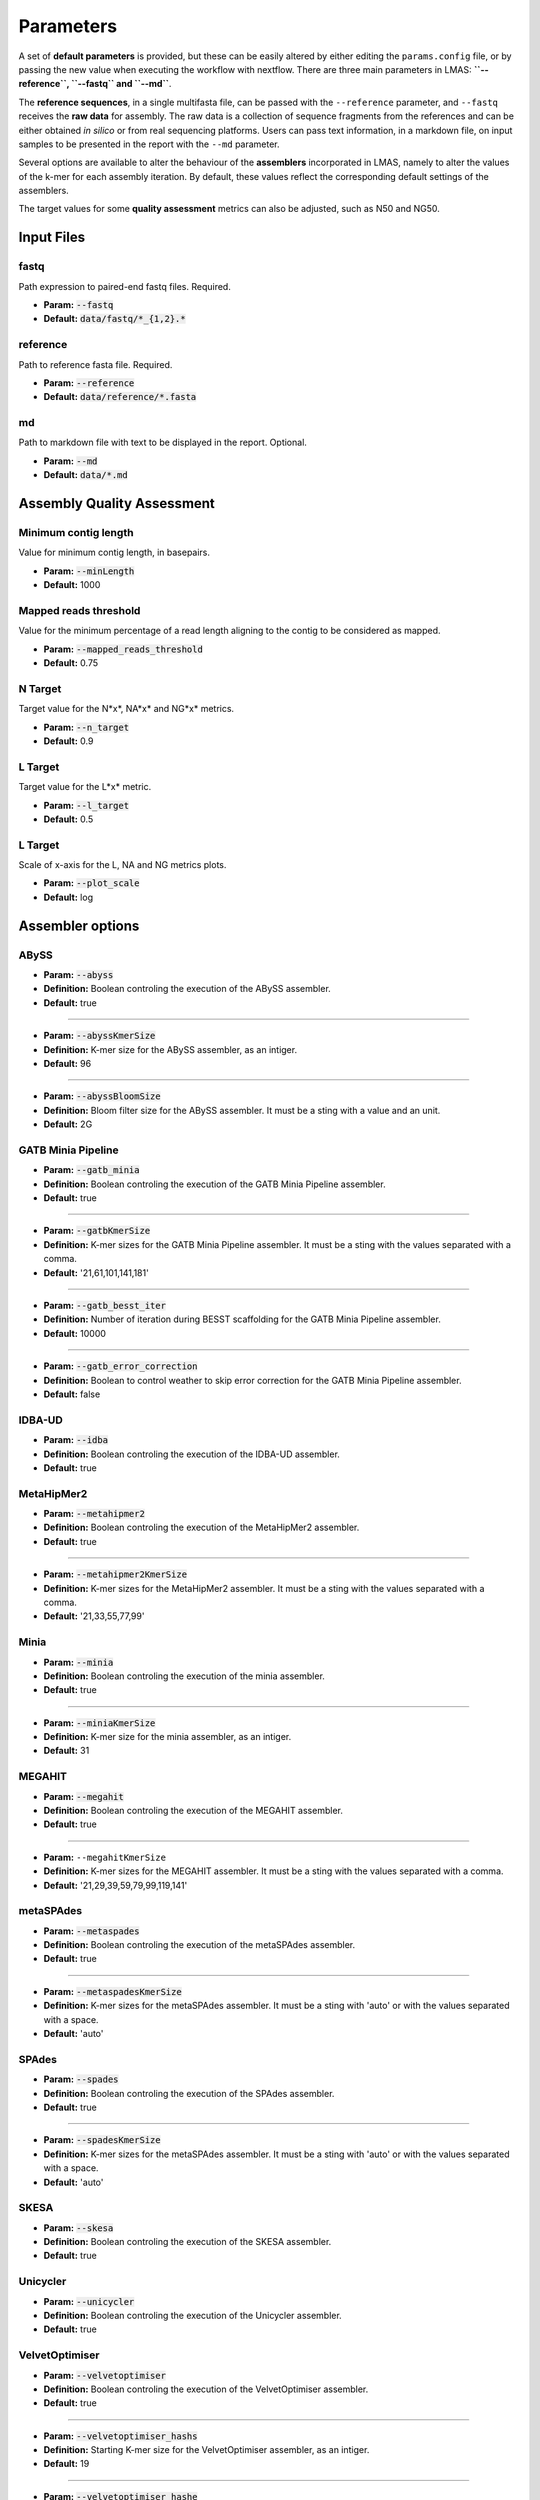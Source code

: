 Parameters
==========

A set of **default parameters** is provided, but these can be easily altered by either editing the 
``params.config`` file, or by passing the new value when executing the workflow with nextflow.
There are three main parameters in LMAS: **``--reference``, ``--fastq`` and ``--md``**. 

The **reference sequences**, in a single multifasta file, can be passed with the ``--reference`` parameter, and ``--fastq`` receives the 
**raw data** for assembly. The raw data is a collection of sequence fragments from the references and can be either 
obtained *in silico* or from real sequencing platforms. Users can pass text information, in a markdown file, 
on input samples to be presented in the report with the ``--md`` parameter.

Several options are available to alter the behaviour of the **assemblers** incorporated in LMAS, namely to alter 
the values of the k-mer for each assembly iteration. By default, these values reflect the corresponding default 
settings of the assemblers. 

The target values for some **quality assessment** metrics can also be adjusted, such as N50 and NG50.


Input Files
------------

fastq
^^^^^

Path expression to paired-end fastq files. Required.

* **Param:** :code:`--fastq`

* **Default:** :code:`data/fastq/*_{1,2}.*`


reference
^^^^^^^^^

Path to reference fasta file. Required.

* **Param:** :code:`--reference`

* **Default:** :code:`data/reference/*.fasta`


md
^^^

Path to markdown file with text to be displayed in the report. Optional.

* **Param:** :code:`--md`

* **Default:** :code:`data/*.md`


Assembly Quality Assessment
---------------------------

Minimum contig length
^^^^^^^^^^^^^^^^^^^^^
Value for minimum contig length, in basepairs.

* **Param:** :code:`--minLength`

* **Default:** 1000

Mapped reads threshold
^^^^^^^^^^^^^^^^^^^^^^^
Value for the minimum percentage of a read length aligning to the contig to be considered as mapped.

* **Param:** :code:`--mapped_reads_threshold`

* **Default:** 0.75

N Target
^^^^^^^^
Target value for the N*x*, NA*x* and NG*x* metrics. 

* **Param:** :code:`--n_target`

* **Default:** 0.9

L Target
^^^^^^^^
Target value for the L*x* metric. 

* **Param:** :code:`--l_target`

* **Default:** 0.5

L Target
^^^^^^^^
Scale of x-axis for the L, NA and NG metrics plots.

* **Param:** :code:`--plot_scale`

* **Default:** log

Assembler options
-----------------

ABySS
^^^^^^
* **Param:** :code:`--abyss`

* **Definition:** Boolean controling the execution of the ABySS assembler.

* **Default:** true

----------------

* **Param:** :code:`--abyssKmerSize`

* **Definition:** K-mer size for the ABySS assembler, as an intiger.

* **Default:** 96

-----------------

* **Param:** :code:`--abyssBloomSize`

* **Definition:** Bloom filter size for the ABySS assembler. It must be a sting with a value and an unit.

* **Default:** 2G

GATB Minia Pipeline
^^^^^^^^^^^^^^^^^^^

* **Param:** :code:`--gatb_minia`

* **Definition:** Boolean controling the execution of the GATB Minia Pipeline assembler.

* **Default:** true

----------------

* **Param:** :code:`--gatbKmerSize`

* **Definition:** K-mer sizes for the GATB Minia Pipeline assembler. It must be a sting with the values separated with a comma.

* **Default:** '21,61,101,141,181'

------------

* **Param:** :code:`--gatb_besst_iter`

* **Definition:** Number of iteration during BESST scaffolding for the GATB Minia Pipeline assembler.

* **Default:** 10000

------------

* **Param:** :code:`--gatb_error_correction`

* **Definition:** Boolean to control weather to skip error correction for the GATB Minia Pipeline assembler.

* **Default:** false

IDBA-UD
^^^^^^^^

* **Param:** :code:`--idba`

* **Definition:** Boolean controling the execution of the IDBA-UD assembler.

* **Default:** true

MetaHipMer2
^^^^^^^^^^^^^^^^^^^

* **Param:** :code:`--metahipmer2`

* **Definition:** Boolean controling the execution of the MetaHipMer2 assembler.

* **Default:** true

----------------

* **Param:** :code:`--metahipmer2KmerSize`

* **Definition:** K-mer sizes for the MetaHipMer2 assembler. It must be a sting with the values separated with a comma.

* **Default:** '21,33,55,77,99'


Minia
^^^^^

* **Param:** :code:`--minia`

* **Definition:** Boolean controling the execution of the minia assembler.

* **Default:** true

----------------

* **Param:** :code:`--miniaKmerSize`

* **Definition:** K-mer size for the minia assembler, as an intiger.

* **Default:** 31

MEGAHIT
^^^^^^^

* **Param:** :code:`--megahit`

* **Definition:** Boolean controling the execution of the MEGAHIT assembler.

* **Default:** true

----------------

* **Param:** ``--megahitKmerSize``

* **Definition:** K-mer sizes for the MEGAHIT assembler. It must be a sting with the values separated with a comma.

* **Default:** '21,29,39,59,79,99,119,141'

metaSPAdes
^^^^^^^^^^

* **Param:** :code:`--metaspades`

* **Definition:** Boolean controling the execution of the metaSPAdes assembler.

* **Default:** true

----------------

* **Param:** :code:`--metaspadesKmerSize`

* **Definition:** K-mer sizes for the metaSPAdes assembler. It must be a sting with 'auto' or with the values separated with a space.

* **Default:** 'auto'

SPAdes
^^^^^^
* **Param:** :code:`--spades`

* **Definition:** Boolean controling the execution of the SPAdes assembler.

* **Default:** true

----------------

* **Param:** :code:`--spadesKmerSize`

* **Definition:** K-mer sizes for the metaSPAdes assembler. It must be a sting with 'auto' or with the values separated with a space.

* **Default:** 'auto'

SKESA
^^^^^^^^

* **Param:** :code:`--skesa`

* **Definition:** Boolean controling the execution of the SKESA assembler.

* **Default:** true

Unicycler
^^^^^^^^^^

* **Param:** :code:`--unicycler`

* **Definition:** Boolean controling the execution of the Unicycler assembler.

* **Default:** true

VelvetOptimiser
^^^^^^^^^^^^^^^

* **Param:** :code:`--velvetoptimiser`

* **Definition:** Boolean controling the execution of the VelvetOptimiser assembler.

* **Default:** true

------------  

* **Param:** :code:`--velvetoptimiser_hashs`

* **Definition:** Starting K-mer size for the VelvetOptimiser assembler, as an intiger.

* **Default:** 19

------------  

* **Param:** :code:`--velvetoptimiser_hashe`

* **Definition:** End K-mer size for the VelvetOptimiser assembler, as an intiger.

* **Default:** 31


Execution Resources Parameters
-------------------------------

CPUs
^^^^^^^^
Number of CPUs for the assembly and mapping processes, as an intiger.
This resource is double for each retry until max_cpus is reached.

* **Param:** :code:`--cpus`

* **Default:** 8

Memory
^^^^^^^^
Memory for the assembly and mapping processes, in the format of 'value'.'unit'.
This resource is double for each retry until max_memory is reached.

* **Param:** :code:`--memory`

* **Default:** 32.Gb

Time
^^^^^^^^
Time limit for the assembly and mapping processes, in the format of 'value'.'unit'.
This resource is double for each retry until max_time is reached.

* **Param:** :code:`--memory`

* **Default:** 24.h 

Max_cpus
^^^^^^^^
Maximum number of CPUs for the assembly and mapping processes, as an intiger.

* **Param:** :code:`--max_cpus`

* **Default:** 32

Max_memory
^^^^^^^^^^^^
Maximum memory for the assembly and mapping processes, in the format of 'value'.'unit'.

* **Param:** :code:`--max_memory`

* **Default:** 100.Gb

Max_time
^^^^^^^^^^^^
Maximum time for the assembly and mapping processes, in the format of 'value'.'unit'.

* **Param:** :code:`--max_memory`

* **Default:** 72.h